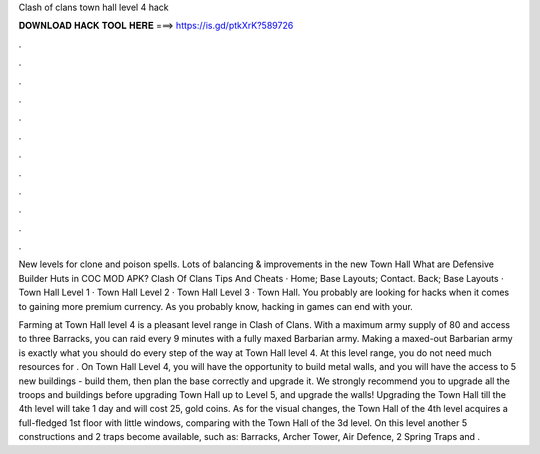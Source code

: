 Clash of clans town hall level 4 hack



𝐃𝐎𝐖𝐍𝐋𝐎𝐀𝐃 𝐇𝐀𝐂𝐊 𝐓𝐎𝐎𝐋 𝐇𝐄𝐑𝐄 ===> https://is.gd/ptkXrK?589726



.



.



.



.



.



.



.



.



.



.



.



.

New levels for clone and poison spells. Lots of balancing & improvements in the new Town Hall What are Defensive Builder Huts in COC MOD APK? Clash Of Clans Tips And Cheats · Home; Base Layouts; Contact. Back; Base Layouts · Town Hall Level 1 · Town Hall Level 2 · Town Hall Level 3 · Town Hall. You probably are looking for hacks when it comes to gaining more premium currency. As you probably know, hacking in games can end with your.

Farming at Town Hall level 4 is a pleasant level range in Clash of Clans. With a maximum army supply of 80 and access to three Barracks, you can raid every 9 minutes with a fully maxed Barbarian army. Making a maxed-out Barbarian army is exactly what you should do every step of the way at Town Hall level 4. At this level range, you do not need much resources for . On Town Hall Level 4, you will have the opportunity to build metal walls, and you will have the access to 5 new buildings - build them, then plan the base correctly and upgrade it. We strongly recommend you to upgrade all the troops and buildings before upgrading Town Hall up to Level 5, and upgrade the walls! Upgrading the Town Hall till the 4th level will take 1 day and will cost 25, gold coins. As for the visual changes, the Town Hall of the 4th level acquires a full-fledged 1st floor with little windows, comparing with the Town Hall of the 3d level. On this level another 5 constructions and 2 traps become available, such as: Barracks, Archer Tower, Air Defence, 2 Spring Traps and .
